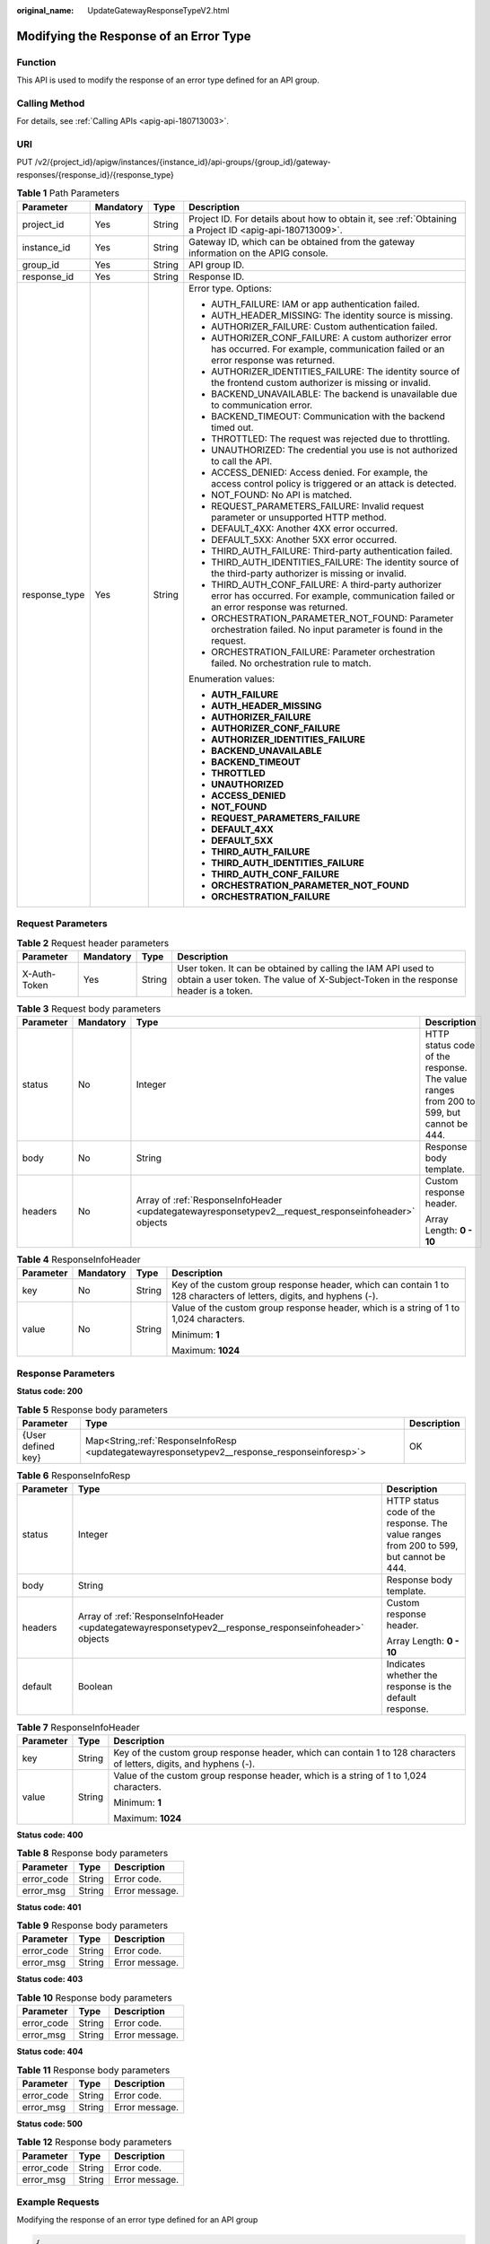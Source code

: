 :original_name: UpdateGatewayResponseTypeV2.html

.. _UpdateGatewayResponseTypeV2:

Modifying the Response of an Error Type
=======================================

Function
--------

This API is used to modify the response of an error type defined for an API group.

Calling Method
--------------

For details, see :ref:`Calling APIs <apig-api-180713003>`.

URI
---

PUT /v2/{project_id}/apigw/instances/{instance_id}/api-groups/{group_id}/gateway-responses/{response_id}/{response_type}

.. table:: **Table 1** Path Parameters

   +-----------------+-----------------+-----------------+-----------------------------------------------------------------------------------------------------------------------------------------------+
   | Parameter       | Mandatory       | Type            | Description                                                                                                                                   |
   +=================+=================+=================+===============================================================================================================================================+
   | project_id      | Yes             | String          | Project ID. For details about how to obtain it, see :ref:`Obtaining a Project ID <apig-api-180713009>`.                                       |
   +-----------------+-----------------+-----------------+-----------------------------------------------------------------------------------------------------------------------------------------------+
   | instance_id     | Yes             | String          | Gateway ID, which can be obtained from the gateway information on the APIG console.                                                           |
   +-----------------+-----------------+-----------------+-----------------------------------------------------------------------------------------------------------------------------------------------+
   | group_id        | Yes             | String          | API group ID.                                                                                                                                 |
   +-----------------+-----------------+-----------------+-----------------------------------------------------------------------------------------------------------------------------------------------+
   | response_id     | Yes             | String          | Response ID.                                                                                                                                  |
   +-----------------+-----------------+-----------------+-----------------------------------------------------------------------------------------------------------------------------------------------+
   | response_type   | Yes             | String          | Error type. Options:                                                                                                                          |
   |                 |                 |                 |                                                                                                                                               |
   |                 |                 |                 | -  AUTH_FAILURE: IAM or app authentication failed.                                                                                            |
   |                 |                 |                 | -  AUTH_HEADER_MISSING: The identity source is missing.                                                                                       |
   |                 |                 |                 | -  AUTHORIZER_FAILURE: Custom authentication failed.                                                                                          |
   |                 |                 |                 | -  AUTHORIZER_CONF_FAILURE: A custom authorizer error has occurred. For example, communication failed or an error response was returned.      |
   |                 |                 |                 | -  AUTHORIZER_IDENTITIES_FAILURE: The identity source of the frontend custom authorizer is missing or invalid.                                |
   |                 |                 |                 | -  BACKEND_UNAVAILABLE: The backend is unavailable due to communication error.                                                                |
   |                 |                 |                 | -  BACKEND_TIMEOUT: Communication with the backend timed out.                                                                                 |
   |                 |                 |                 | -  THROTTLED: The request was rejected due to throttling.                                                                                     |
   |                 |                 |                 | -  UNAUTHORIZED: The credential you use is not authorized to call the API.                                                                    |
   |                 |                 |                 | -  ACCESS_DENIED: Access denied. For example, the access control policy is triggered or an attack is detected.                                |
   |                 |                 |                 | -  NOT_FOUND: No API is matched.                                                                                                              |
   |                 |                 |                 | -  REQUEST_PARAMETERS_FAILURE: Invalid request parameter or unsupported HTTP method.                                                          |
   |                 |                 |                 | -  DEFAULT_4XX: Another 4XX error occurred.                                                                                                   |
   |                 |                 |                 | -  DEFAULT_5XX: Another 5XX error occurred.                                                                                                   |
   |                 |                 |                 | -  THIRD_AUTH_FAILURE: Third-party authentication failed.                                                                                     |
   |                 |                 |                 | -  THIRD_AUTH_IDENTITIES_FAILURE: The identity source of the third-party authorizer is missing or invalid.                                    |
   |                 |                 |                 | -  THIRD_AUTH_CONF_FAILURE: A third-party authorizer error has occurred. For example, communication failed or an error response was returned. |
   |                 |                 |                 | -  ORCHESTRATION_PARAMETER_NOT_FOUND: Parameter orchestration failed. No input parameter is found in the request.                             |
   |                 |                 |                 | -  ORCHESTRATION_FAILURE: Parameter orchestration failed. No orchestration rule to match.                                                     |
   |                 |                 |                 |                                                                                                                                               |
   |                 |                 |                 | Enumeration values:                                                                                                                           |
   |                 |                 |                 |                                                                                                                                               |
   |                 |                 |                 | -  **AUTH_FAILURE**                                                                                                                           |
   |                 |                 |                 | -  **AUTH_HEADER_MISSING**                                                                                                                    |
   |                 |                 |                 | -  **AUTHORIZER_FAILURE**                                                                                                                     |
   |                 |                 |                 | -  **AUTHORIZER_CONF_FAILURE**                                                                                                                |
   |                 |                 |                 | -  **AUTHORIZER_IDENTITIES_FAILURE**                                                                                                          |
   |                 |                 |                 | -  **BACKEND_UNAVAILABLE**                                                                                                                    |
   |                 |                 |                 | -  **BACKEND_TIMEOUT**                                                                                                                        |
   |                 |                 |                 | -  **THROTTLED**                                                                                                                              |
   |                 |                 |                 | -  **UNAUTHORIZED**                                                                                                                           |
   |                 |                 |                 | -  **ACCESS_DENIED**                                                                                                                          |
   |                 |                 |                 | -  **NOT_FOUND**                                                                                                                              |
   |                 |                 |                 | -  **REQUEST_PARAMETERS_FAILURE**                                                                                                             |
   |                 |                 |                 | -  **DEFAULT_4XX**                                                                                                                            |
   |                 |                 |                 | -  **DEFAULT_5XX**                                                                                                                            |
   |                 |                 |                 | -  **THIRD_AUTH_FAILURE**                                                                                                                     |
   |                 |                 |                 | -  **THIRD_AUTH_IDENTITIES_FAILURE**                                                                                                          |
   |                 |                 |                 | -  **THIRD_AUTH_CONF_FAILURE**                                                                                                                |
   |                 |                 |                 | -  **ORCHESTRATION_PARAMETER_NOT_FOUND**                                                                                                      |
   |                 |                 |                 | -  **ORCHESTRATION_FAILURE**                                                                                                                  |
   +-----------------+-----------------+-----------------+-----------------------------------------------------------------------------------------------------------------------------------------------+

Request Parameters
------------------

.. table:: **Table 2** Request header parameters

   +--------------+-----------+--------+----------------------------------------------------------------------------------------------------------------------------------------------------+
   | Parameter    | Mandatory | Type   | Description                                                                                                                                        |
   +==============+===========+========+====================================================================================================================================================+
   | X-Auth-Token | Yes       | String | User token. It can be obtained by calling the IAM API used to obtain a user token. The value of X-Subject-Token in the response header is a token. |
   +--------------+-----------+--------+----------------------------------------------------------------------------------------------------------------------------------------------------+

.. table:: **Table 3** Request body parameters

   +-----------------+-----------------+------------------------------------------------------------------------------------------------------+----------------------------------------------------------------------------------------+
   | Parameter       | Mandatory       | Type                                                                                                 | Description                                                                            |
   +=================+=================+======================================================================================================+========================================================================================+
   | status          | No              | Integer                                                                                              | HTTP status code of the response. The value ranges from 200 to 599, but cannot be 444. |
   +-----------------+-----------------+------------------------------------------------------------------------------------------------------+----------------------------------------------------------------------------------------+
   | body            | No              | String                                                                                               | Response body template.                                                                |
   +-----------------+-----------------+------------------------------------------------------------------------------------------------------+----------------------------------------------------------------------------------------+
   | headers         | No              | Array of :ref:`ResponseInfoHeader <updategatewayresponsetypev2__request_responseinfoheader>` objects | Custom response header.                                                                |
   |                 |                 |                                                                                                      |                                                                                        |
   |                 |                 |                                                                                                      | Array Length: **0 - 10**                                                               |
   +-----------------+-----------------+------------------------------------------------------------------------------------------------------+----------------------------------------------------------------------------------------+

.. _updategatewayresponsetypev2__request_responseinfoheader:

.. table:: **Table 4** ResponseInfoHeader

   +-----------------+-----------------+-----------------+---------------------------------------------------------------------------------------------------------------------+
   | Parameter       | Mandatory       | Type            | Description                                                                                                         |
   +=================+=================+=================+=====================================================================================================================+
   | key             | No              | String          | Key of the custom group response header, which can contain 1 to 128 characters of letters, digits, and hyphens (-). |
   +-----------------+-----------------+-----------------+---------------------------------------------------------------------------------------------------------------------+
   | value           | No              | String          | Value of the custom group response header, which is a string of 1 to 1,024 characters.                              |
   |                 |                 |                 |                                                                                                                     |
   |                 |                 |                 | Minimum: **1**                                                                                                      |
   |                 |                 |                 |                                                                                                                     |
   |                 |                 |                 | Maximum: **1024**                                                                                                   |
   +-----------------+-----------------+-----------------+---------------------------------------------------------------------------------------------------------------------+

Response Parameters
-------------------

**Status code: 200**

.. table:: **Table 5** Response body parameters

   +--------------------+------------------------------------------------------------------------------------------------+-------------+
   | Parameter          | Type                                                                                           | Description |
   +====================+================================================================================================+=============+
   | {User defined key} | Map<String,\ :ref:`ResponseInfoResp <updategatewayresponsetypev2__response_responseinforesp>`> | OK          |
   +--------------------+------------------------------------------------------------------------------------------------+-------------+

.. _updategatewayresponsetypev2__response_responseinforesp:

.. table:: **Table 6** ResponseInfoResp

   +-----------------------+-------------------------------------------------------------------------------------------------------+----------------------------------------------------------------------------------------+
   | Parameter             | Type                                                                                                  | Description                                                                            |
   +=======================+=======================================================================================================+========================================================================================+
   | status                | Integer                                                                                               | HTTP status code of the response. The value ranges from 200 to 599, but cannot be 444. |
   +-----------------------+-------------------------------------------------------------------------------------------------------+----------------------------------------------------------------------------------------+
   | body                  | String                                                                                                | Response body template.                                                                |
   +-----------------------+-------------------------------------------------------------------------------------------------------+----------------------------------------------------------------------------------------+
   | headers               | Array of :ref:`ResponseInfoHeader <updategatewayresponsetypev2__response_responseinfoheader>` objects | Custom response header.                                                                |
   |                       |                                                                                                       |                                                                                        |
   |                       |                                                                                                       | Array Length: **0 - 10**                                                               |
   +-----------------------+-------------------------------------------------------------------------------------------------------+----------------------------------------------------------------------------------------+
   | default               | Boolean                                                                                               | Indicates whether the response is the default response.                                |
   +-----------------------+-------------------------------------------------------------------------------------------------------+----------------------------------------------------------------------------------------+

.. _updategatewayresponsetypev2__response_responseinfoheader:

.. table:: **Table 7** ResponseInfoHeader

   +-----------------------+-----------------------+---------------------------------------------------------------------------------------------------------------------+
   | Parameter             | Type                  | Description                                                                                                         |
   +=======================+=======================+=====================================================================================================================+
   | key                   | String                | Key of the custom group response header, which can contain 1 to 128 characters of letters, digits, and hyphens (-). |
   +-----------------------+-----------------------+---------------------------------------------------------------------------------------------------------------------+
   | value                 | String                | Value of the custom group response header, which is a string of 1 to 1,024 characters.                              |
   |                       |                       |                                                                                                                     |
   |                       |                       | Minimum: **1**                                                                                                      |
   |                       |                       |                                                                                                                     |
   |                       |                       | Maximum: **1024**                                                                                                   |
   +-----------------------+-----------------------+---------------------------------------------------------------------------------------------------------------------+

**Status code: 400**

.. table:: **Table 8** Response body parameters

   ========== ====== ==============
   Parameter  Type   Description
   ========== ====== ==============
   error_code String Error code.
   error_msg  String Error message.
   ========== ====== ==============

**Status code: 401**

.. table:: **Table 9** Response body parameters

   ========== ====== ==============
   Parameter  Type   Description
   ========== ====== ==============
   error_code String Error code.
   error_msg  String Error message.
   ========== ====== ==============

**Status code: 403**

.. table:: **Table 10** Response body parameters

   ========== ====== ==============
   Parameter  Type   Description
   ========== ====== ==============
   error_code String Error code.
   error_msg  String Error message.
   ========== ====== ==============

**Status code: 404**

.. table:: **Table 11** Response body parameters

   ========== ====== ==============
   Parameter  Type   Description
   ========== ====== ==============
   error_code String Error code.
   error_msg  String Error message.
   ========== ====== ==============

**Status code: 500**

.. table:: **Table 12** Response body parameters

   ========== ====== ==============
   Parameter  Type   Description
   ========== ====== ==============
   error_code String Error code.
   error_msg  String Error message.
   ========== ====== ==============

Example Requests
----------------

Modifying the response of an error type defined for an API group

.. code-block::

   {
     "body" : "body: \"{\"error_code\":\"$context.error.code\",\"error_msg\":\"$context.error.message\",\"request_id\":\"$context.requestId\"}\"",
     "status" : 403
   }

Example Responses
-----------------

**Status code: 200**

OK

.. code-block::

   {
     "ACCESS_DENIED" : {
       "body" : "{\"error_code\":\"$context.error.code\",\"error_msg\":\"$context.error.message\",\"request_id\":\"$context.requestId\"}",
       "default" : true,
       "status" : 403
     }
   }

**Status code: 400**

Bad Request

.. code-block::

   {
     "error_code" : "APIG.2012",
     "error_msg" : "Invalid parameter value,parameterName:group_id. Please refer to the support documentation"
   }

**Status code: 401**

Unauthorized

.. code-block::

   {
     "error_code" : "APIG.1002",
     "error_msg" : "Incorrect token or token resolution failed"
   }

**Status code: 403**

Forbidden

.. code-block::

   {
     "error_code" : "APIG.1005",
     "error_msg" : "No permissions to request this method"
   }

**Status code: 404**

Not Found

.. code-block::

   {
     "error_code" : "APIG.3001",
     "error_msg" : "API group c77f5e81d9cb4424bf704ef2b0ac7600 does not exist"
   }

**Status code: 500**

Internal Server Error

.. code-block::

   {
     "error_code" : "APIG.9999",
     "error_msg" : "System error"
   }

Status Codes
------------

=========== =====================
Status Code Description
=========== =====================
200         OK
400         Bad Request
401         Unauthorized
403         Forbidden
404         Not Found
500         Internal Server Error
=========== =====================

Error Codes
-----------

See :ref:`Error Codes <errorcode>`.
